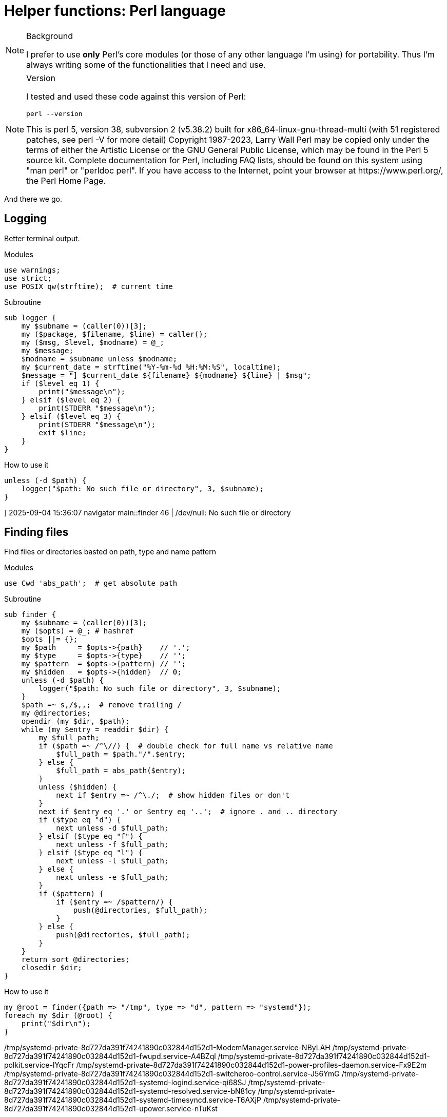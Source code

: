 = Helper functions: Perl language

[NOTE]
====
.Background
I prefer to use *only* Perl's core modules (or those of any other language I'm
using) for portability. Thus I'm always writing some of the functionalities
that I need and use.
====

[NOTE]
====
.Version
I tested and used these code against this version of Perl:
[source,bash]
----
perl --version
----

.Output
++++

This is perl 5, version 38, subversion 2 (v5.38.2) built for
x86_64-linux-gnu-thread-multi (with 51 registered patches, see perl -V for more
detail)

Copyright 1987-2023, Larry Wall

Perl may be copied only under the terms of either the Artistic License or the
GNU General Public License, which may be found in the Perl 5 source kit.

Complete documentation for Perl, including FAQ lists, should be found on
this system using "man perl" or "perldoc perl".  If you have access to the
Internet, point your browser at https://www.perl.org/, the Perl Home Page.

++++
====

And there we go.

== Logging

Better terminal output.

.Modules
----
use warnings;
use strict;
use POSIX qw(strftime);  # current time
----

.Subroutine
----
sub logger {
    my $subname = (caller(0))[3];
    my ($package, $filename, $line) = caller();
    my ($msg, $level, $modname) = @_;
    my $message;
    $modname = $subname unless $modname;
    my $current_date = strftime("%Y-%m-%d %H:%M:%S", localtime);
    $message = "] $current_date ${filename} ${modname} ${line} | $msg";
    if ($level eq 1) {
        print("$message\n");
    } elsif ($level eq 2) {
        print(STDERR "$message\n");
    } elsif ($level eq 3) {
        print(STDERR "$message\n");
        exit $line;
    }
}
----

.How to use it
----
unless (-d $path) {
    logger("$path: No such file or directory", 3, $subname);
}
----

.Output
++++
] 2025-09-04 15:36:07 navigator main::finder 46 | /dev/null: No such file or directory
++++

== Finding files

Find files or directories basted on path, type and name pattern

.Modules
----
use Cwd 'abs_path';  # get absolute path
----

.Subroutine
----
sub finder {
    my $subname = (caller(0))[3];
    my ($opts) = @_; # hashref
    $opts ||= {};
    my $path     = $opts->{path}    // '.';
    my $type     = $opts->{type}    // '';
    my $pattern  = $opts->{pattern} // '';
    my $hidden   = $opts->{hidden}  // 0;
    unless (-d $path) {
        logger("$path: No such file or directory", 3, $subname);
    }
    $path =~ s,/$,,;  # remove trailing /
    my @directories;
    opendir (my $dir, $path);
    while (my $entry = readdir $dir) {
        my $full_path;
        if ($path =~ /^\//) {  # double check for full name vs relative name
            $full_path = $path."/".$entry;
        } else {
            $full_path = abs_path($entry);
        }
        unless ($hidden) {
            next if $entry =~ /^\./;  # show hidden files or don't
        }
        next if $entry eq '.' or $entry eq '..';  # ignore . and .. directory
        if ($type eq "d") {
            next unless -d $full_path;
        } elsif ($type eq "f") {
            next unless -f $full_path;
        } elsif ($type eq "l") {
            next unless -l $full_path;
        } else {
            next unless -e $full_path;
        }
        if ($pattern) {
            if ($entry =~ /$pattern/) {
                push(@directories, $full_path);
            }
        } else {
            push(@directories, $full_path);
        }
    }
    return sort @directories;
    closedir $dir;
}
----

.How to use it
----
my @root = finder({path => "/tmp", type => "d", pattern => "systemd"});
foreach my $dir (@root) {
    print("$dir\n");
}
----

.Output
++++
/tmp/systemd-private-8d727da391f74241890c032844d152d1-ModemManager.service-NByLAH
/tmp/systemd-private-8d727da391f74241890c032844d152d1-fwupd.service-A4BZql
/tmp/systemd-private-8d727da391f74241890c032844d152d1-polkit.service-lYqcFr
/tmp/systemd-private-8d727da391f74241890c032844d152d1-power-profiles-daemon.service-Fx9E2m
/tmp/systemd-private-8d727da391f74241890c032844d152d1-switcheroo-control.service-J56YmG
/tmp/systemd-private-8d727da391f74241890c032844d152d1-systemd-logind.service-qi68SJ
/tmp/systemd-private-8d727da391f74241890c032844d152d1-systemd-resolved.service-bN81cy
/tmp/systemd-private-8d727da391f74241890c032844d152d1-systemd-timesyncd.service-T6AXjP
/tmp/systemd-private-8d727da391f74241890c032844d152d1-upower.service-nTuKst
++++

== Fetch / Download file

Yeah, I don't know why, But I wrote it anyway :)

.Modules
----
use File::Path qw(make_path);  # directory handler
use File::Fetch;  # remote handler
use File::Basename;  # filename handling
----

.Subroutine
----
sub fetcher {
    my $subname = (caller(0))[3];
    my ($opts) = @_;  # hashref
    $opts ||= {};
    my $url        = $opts->{url}       // '';
    my $name       = $opts->{name}      // '';
    my $directory  = $opts->{directory} // $ENV{PWD};  # fallback to PWD
    make_path($directory) unless -d $directory;  # create output directory
    my $ff = File::Fetch->new(uri => $url);
    my $file = basename($url);
    my $full_name = $directory.'/'.$ff->file;
    my $return_value = {
        name => $name,
        url => $url,
        file => $ff->file,
        full_name => $full_name,
    };
    if (-f $full_name) {
        print(STDERR "[ignore] file already exists ");
        return $return_value;
    }
    # fetch
    my $where = $ff->fetch(to => "$directory/$name") or logger($ff->error, 3);
    return $return_value;
}
----

.How to use it
----
fetcher({
    url => "https://musl.libc.org/releases/musl-1.2.5.tar.gz",
    name => "musl.tar.gz",
    directory => "/tmp/fetch"
});
----

.Output
This one is silent

[source,bash]
----
ls -lhtr /tmp/fetch
----

++++
total 4.0K
drwxrwxr-x 2 hos hos 4.0K Sep  4 16:12 musl.tar.gz
++++

It will complain on error only:
----
fetcher({
    url => "https://musl.libc.org/releases=musl-1.2.5.tar.gz",  # invalid URL
    name => "musl.tar.gz",
    directory => "/tmp/fetch"
});
----

++++
Fetch failed! HTTP response: 404 Not Found [404 Not Found] at tmp.pl line 54.
Command failed:  at tmp.pl line 54.
Command failed:  at tmp.pl line 54.
] 2025-09-04 16:15:46 tmp.pl main::logger 54 | Command failed: 
++++

== Look for a binary in the PATH

Kinda like bash's `command` command =)

.Modules
Uses nothing special

.Subroutine
----
sub command {
    my $program = $_[0];
    my $path = $ENV{"PATH"};
    my @directories = split(":", $path);
    my $found = '';
    foreach my $dir (@directories) {
        my $full_path = "$dir/$program";
        if (-x $full_path) {
            $found = $full_path;
            last;
        }
    }
    return $found;
}
----

.How to use it
----
if (command("magick")) {
    $found_im = 0;
    $runner = command("magick");
} else {
    $found_im = 1;
}
----

.Output
Does not print anything by itself


